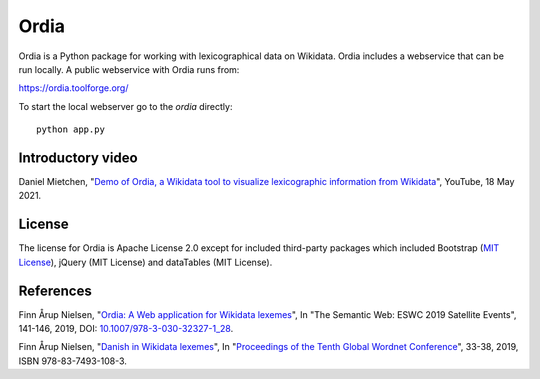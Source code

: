 Ordia
=====

Ordia is a Python package for working with lexicographical data on Wikidata. 
Ordia includes a webservice that can be run locally. A public webservice with Ordia
runs from:

https://ordia.toolforge.org/

To start the local webserver go to the `ordia` directly::

    python app.py

Introductory video
------------------
Daniel Mietchen, "`Demo of Ordia, a Wikidata tool to visualize lexicographic information from Wikidata <https://www.youtube.com/watch?v=ur-ehBrWbMU>`_", YouTube, 18 May 2021.

License
-------
The license for Ordia is Apache License 2.0 except for included third-party packages which 
included Bootstrap (`MIT License <https://getbootstrap.com/docs/4.1/about/license/>`_), jQuery (MIT License) and dataTables (MIT License).

References
----------
Finn Årup Nielsen, "`Ordia: A Web application for Wikidata lexemes <https://orbit.dtu.dk/files/203180728/imm7137.pdf>`_", In "The Semantic Web: ESWC 2019 Satellite Events", 141-146, 2019, DOI: `10.1007/978-3-030-32327-1_28 <https://dx.doi.org/10.1007/978-3-030-32327-1_28>`_.

Finn Årup Nielsen, "`Danish in Wikidata lexemes <http://www2.imm.dtu.dk/pubdb/edoc/imm7144.pdf>`_", In "`Proceedings of the Tenth Global Wordnet Conference <https://clarin-pl.eu/dspace/bitstream/handle/11321/718/Proceedings_of_the_10th_Global_Wordnet_Conference_2019.pdf>`_", 33-38, 2019, ISBN 978-83-7493-108-3.
